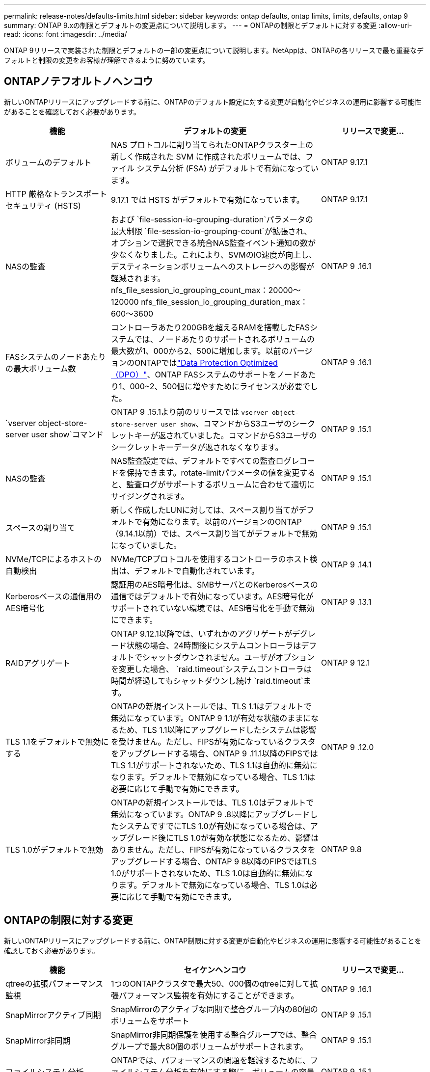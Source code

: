 ---
permalink: release-notes/defaults-limits.html 
sidebar: sidebar 
keywords: ontap defaults, ontap limits, limits, defaults, ontap 9 
summary: ONTAP 9.xの制限とデフォルトの変更点について説明します。 
---
= ONTAPの制限とデフォルトに対する変更
:allow-uri-read: 
:icons: font
:imagesdir: ../media/


[role="lead"]
ONTAP 9リリースで実装された制限とデフォルトの一部の変更点について説明します。NetAppは、ONTAPの各リリースで最も重要なデフォルトと制限の変更をお客様が理解できるように努めています。



== ONTAPノテフオルトノヘンコウ

新しいONTAPリリースにアップグレードする前に、ONTAPのデフォルト設定に対する変更が自動化やビジネスの運用に影響する可能性があることを確認しておく必要があります。

[cols="25%,50%,25%"]
|===
| 機能 | デフォルトの変更 | リリースで変更... 


| ボリュームのデフォルト | NAS プロトコルに割り当てられたONTAPクラスター上の新しく作成された SVM に作成されたボリュームでは、ファイル システム分析 (FSA) がデフォルトで有効になっています。 | ONTAP 9.17.1 


| HTTP 厳格なトランスポート セキュリティ (HSTS) | 9.17.1 では HSTS がデフォルトで有効になっています。 | ONTAP 9.17.1 


| NASの監査 | および `file-session-io-grouping-duration`パラメータの最大制限 `file-session-io-grouping-count`が拡張され、オプションで選択できる統合NAS監査イベント通知の数が少なくなりました。これにより、SVMのIO速度が向上し、デスティネーションボリュームへのストレージへの影響が軽減されます。nfs_file_session_io_grouping_count_max：20000～120000 nfs_file_session_io_grouping_duration_max：600～3600 | ONTAP 9 .16.1 


| FASシステムのノードあたりの最大ボリューム数 | コントローラあたり200GBを超えるRAMを搭載したFASシステムでは、ノードあたりのサポートされるボリュームの最大数が1、000から2、500に増加します。以前のバージョンのONTAPではlink:../data-protection/dpo-systems-feature-enhancements-reference.html["Data Protection Optimized（DPO）"]、ONTAP FASシステムのサポートをノードあたり1、000~2、500個に増やすためにライセンスが必要でした。 | ONTAP 9 .16.1 


| `vserver object-store-server user show`コマンド | ONTAP 9 .15.1より前のリリースでは `vserver object-store-server user show`、コマンドからS3ユーザのシークレットキーが返されていました。コマンドからS3ユーザのシークレットキーデータが返されなくなります。 | ONTAP 9 .15.1 


| NASの監査 | NAS監査設定では、デフォルトですべての監査ログレコードを保持できます。rotate-limitパラメータの値を変更すると、監査ログがサポートするボリュームに合わせて適切にサイジングされます。 | ONTAP 9 .15.1 


| スペースの割り当て | 新しく作成したLUNに対しては、スペース割り当てがデフォルトで有効になります。以前のバージョンのONTAP（9.14.1以前）では、スペース割り当てがデフォルトで無効になっていました。 | ONTAP 9 .15.1 


| NVMe/TCPによるホストの自動検出 | NVMe/TCPプロトコルを使用するコントローラのホスト検出は、デフォルトで自動化されています。 | ONTAP 9 .14.1 


| Kerberosベースの通信用のAES暗号化 | 認証用のAES暗号化は、SMBサーバとのKerberosベースの通信ではデフォルトで有効になっています。AES暗号化がサポートされていない環境では、AES暗号化を手動で無効にできます。 | ONTAP 9 .13.1 


| RAIDアグリゲート | ONTAP 9.12.1以降では、いずれかのアグリゲートがデグレード状態の場合、24時間後にシステムコントローラはデフォルトでシャットダウンされません。ユーザがオプションを変更した場合、 `raid.timeout`システムコントローラは時間が経過してもシャットダウンし続け `raid.timeout`ます。 | ONTAP 9 12.1 


| TLS 1.1をデフォルトで無効にする | ONTAPの新規インストールでは、TLS 1.1はデフォルトで無効になっています。ONTAP 9 1.1が有効な状態のままになるため、TLS 1.1以降にアップグレードしたシステムは影響を受けません。ただし、FIPSが有効になっているクラスタをアップグレードする場合、ONTAP 9 .11.1以降のFIPSではTLS 1.1がサポートされないため、TLS 1.1は自動的に無効になります。デフォルトで無効になっている場合、TLS 1.1は必要に応じて手動で有効にできます。 | ONTAP 9 .12.0 


| TLS 1.0がデフォルトで無効 | ONTAPの新規インストールでは、TLS 1.0はデフォルトで無効になっています。ONTAP 9 .8以降にアップグレードしたシステムですでにTLS 1.0が有効になっている場合は、アップグレード後にTLS 1.0が有効な状態になるため、影響はありません。ただし、FIPSが有効になっているクラスタをアップグレードする場合、ONTAP 9 8以降のFIPSではTLS 1.0がサポートされないため、TLS 1.0は自動的に無効になります。デフォルトで無効になっている場合、TLS 1.0は必要に応じて手動で有効にできます。 | ONTAP 9.8 
|===


== ONTAPの制限に対する変更

新しいONTAPリリースにアップグレードする前に、ONTAP制限に対する変更が自動化やビジネスの運用に影響する可能性があることを確認しておく必要があります。

[cols="25%,50%,25%"]
|===
| 機能 | セイケンヘンコウ | リリースで変更... 


| qtreeの拡張パフォーマンス監視 | 1つのONTAPクラスタで最大50、000個のqtreeに対して拡張パフォーマンス監視を有効にすることができます。 | ONTAP 9 .16.1 


| SnapMirrorアクティブ同期 | SnapMirrorのアクティブな同期で整合グループ内の80個のボリュームをサポート | ONTAP 9 .15.1 


| SnapMirror非同期 | SnapMirror非同期保護を使用する整合グループでは、整合グループで最大80個のボリュームがサポートされます。 | ONTAP 9 .15.1 


| ファイルシステム分析 | ONTAPでは、パフォーマンスの問題を軽減するために、ファイルシステム分析を有効にする際に、ボリュームの容量の5~8%を空けておく必要があります。 | ONTAP 9 .15.1 


| SVMのデータ移動 | SVMのデータ移動が可能なSVMあたりのサポートされるボリュームの最大数が400に増え、サポートされるHAペアの数が12に増えました。 | ONTAP 9 .14.1 


| FlexGroupリバランシング | FlexGroupのリバランシング処理で設定可能な最小ファイルサイズが4KBから20MBに拡張されました。  a| 
* ONTAP 9 .14.1
* ONTAP 9.13.1P1
* ONTAP 9.12.1P10




| FlexVolとFlexGroupのボリューム サイズの制限 | AFFプラットフォームとFASプラットフォームでサポートされるFlexVolとFlexGroupのボリューム コンスティチュエントの最大サイズが、100TBから300TBに引き上げられました。 | ONTAP 9.12.1P2 


| LUNのサイズの制限 | AFFプラットフォームとFASプラットフォームでサポートされるLUNのサイズ上限が、16TBから128TBに引き上げられました。SnapMirror構成（同期および非同期の両方）でサポートされるLUNの最大サイズが16TBから128TBに拡張されました。 | ONTAP 9.12.1P2 


| FlexVol volumeサイズ制限 | AFFおよびFASプラットフォームでサポートされる最大ボリュームサイズが100TBから300TBに拡張されました。SnapMirror同期構成でサポートされるFlexVolの最大サイズが100TBから300TBに拡張されました。 | ONTAP 9.12.1P2 


| ファイルサイズの上限 | AFFおよびFASプラットフォームでサポートされるNASファイルシステムの最大ファイルサイズが16TBから128TBに拡張されました。SnapMirror同期構成でサポートされる最大ファイルサイズが16TBから128TBに拡張されました。 | ONTAP 9.12.1P2 


| クラスタノホリユウムセイケン | コントローラがCPUとメモリを最大限に活用できるようになり、クラスタの最大ボリューム数を15、000から30、000に増やします。 | ONTAP 9 12.1 


| FlexVolのSVM-DR関係 | FlexVolのSVM-DR関係の最大数が64個から128個に増えました（クラスタあたりのSVM数は128台）。 | ONTAP 9 .11.1 


| SnapMirror同期 | HAペアあたりのSnapMirror同期処理の最大数が200から400に増加しました。 | ONTAP 9 .11.1 


| NAS FlexVolボリューム | NAS FlexVolボリュームのクラスタ制限が12、000から15、000に増加しました。 | ONTAP 9 10.1 


| SAN FlexVolボリューム | SAN FlexVolボリュームのクラスタ数の上限が12、000から15、000に引き上げられました。 | ONTAP 9 10.1 


| FlexGroupを備えたSVM-DR  a| 
* FlexGroupでは、最大32個のSVM-DR関係がサポートされます。
* SVM-DR関係にある1つのSVMでサポートされる最大ボリューム数は300で、これにはFlexVolとFlexGroupコンスティチュエントの数が含まれます。
* FlexGroupのコンスティチュエントの最大数は20以下にする必要があります。
* SVM-DRの最大ボリューム数は、ノードあたり500、クラスタあたり1000（FlexVolボリュームとFlexGroupコンスティチュエントを含む）です。

| ONTAP 9 10.1 


| 監査を有効にしたSVM | クラスタでサポートされる監査を有効にしたSVMの上限数が、50個から400個に増えました。 | ONTAP 9 .9.1 


| SnapMirror同期 | HAペアあたりのサポートされるSnapMirror同期エンドポイントの最大数が80から160に拡張されました。 | ONTAP 9 .9.1 


| FlexGroup SnapMirrorトポロジ | FlexGroupボリュームでは、AからB、AからCなど、2つ以上のファンアウト関係がサポートされます。FlexVolボリュームと同様に、FlexGroupのファンアウトでは、最大8つのファンアウト関係と、AからBからCのように最大2レベルのカスケードがサポートされます。 | ONTAP 9 .9.1 


| SnapMirror同時転送 | ボリュームレベルの非同期同時転送の最大数が100から200に増加しました。クラウド間のSnapMirror転送は、ハイエンドシステムでは32件から200件、ローエンドシステムでは6件から20件に増加しています。 | ONTAP 9.8 


| FlexVolホリユウムノセイケン | ASAプラットフォームでは、FlexVolボリュームで消費されるスペースが100TBから300TBに増加しました。 | ONTAP 9.8 
|===
